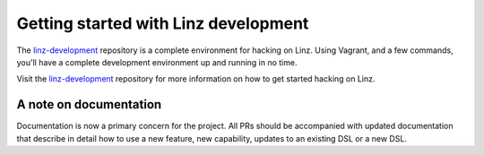 .. _contributors-getting-started-reference:

Getting started with Linz development
=====================================

The `linz-development`_ repository is a complete environment for hacking on Linz. Using Vagrant, and a few commands, you'll have a complete development environment up and running in no time.

Visit the `linz-development`_ repository for more information on how to get started hacking on Linz.

.. _linz-development: https://github.com/linzjs/linz-development

A note on documentation
-----------------------

Documentation is now a primary concern for the project. All PRs should be accompanied with updated documentation that describe in detail how to use a new feature, new capability, updates to an existing DSL or a new DSL.

